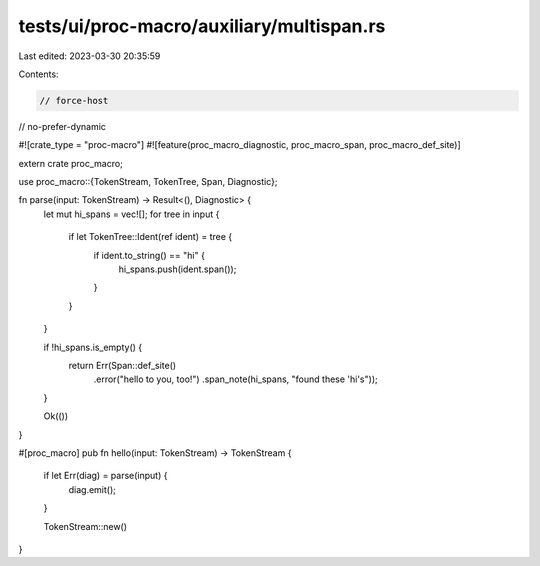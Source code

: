 tests/ui/proc-macro/auxiliary/multispan.rs
==========================================

Last edited: 2023-03-30 20:35:59

Contents:

.. code-block:: rs

    // force-host
// no-prefer-dynamic

#![crate_type = "proc-macro"]
#![feature(proc_macro_diagnostic, proc_macro_span, proc_macro_def_site)]

extern crate proc_macro;

use proc_macro::{TokenStream, TokenTree, Span, Diagnostic};

fn parse(input: TokenStream) -> Result<(), Diagnostic> {
    let mut hi_spans = vec![];
    for tree in input {
        if let TokenTree::Ident(ref ident) = tree {
            if ident.to_string() == "hi" {
                hi_spans.push(ident.span());
            }
        }
    }

    if !hi_spans.is_empty() {
        return Err(Span::def_site()
                       .error("hello to you, too!")
                       .span_note(hi_spans, "found these 'hi's"));
    }

    Ok(())
}

#[proc_macro]
pub fn hello(input: TokenStream) -> TokenStream {
    if let Err(diag) = parse(input) {
        diag.emit();
    }

    TokenStream::new()
}


